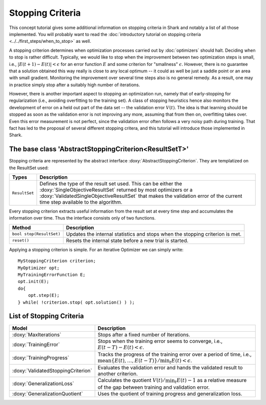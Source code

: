 Stopping Criteria
=================

This concept tutorial gives some additional information on stopping criteria
in Shark and notably a list of all those implemented. You will probably want
to read the :doc:`introductory tutorial on stopping criteria
<../../first_steps/when_to_stop>` as well.

A stopping criterion determines when optimization processes carried out by
:doc:`optimizers` should halt. Deciding when to stop is rather difficult.
Typically, we would like to stop when the improvement between two optimization
steps is small, i.e., :math:`|E(t+1)-E(t)|< \epsilon` for an error function
:math:`E` and some criterion for "smallness" :math:`\epsilon`. However, there
is no guarantee that a solution obtained this way really is close to any local
optimum -- it could as well be just a saddle point or an area with small gradient.
Monitoring the improvement over several time steps also is no general remedy.
As a result, one may in practice simply stop after a suitably high number of
iterations.

.. todo::

   this seems a bit too drastically worded -
   then why would we even have the other tutorial on the other criteria?
   surely not only for regularization?

However, there is another important aspect to stopping an optimization run,
namely that of early-stopping for regularization (i.e., avoiding overfitting
to the training set). A class of stopping heuristics hence also monitors the
development of error on a held out part of the data set -- the validation error
:math:`V(t)`. The idea is that learning should be stopped as soon as the
validation error is not improving any more, assuming that from then on,
overfitting takes over. Even this error measurement is not perfect, since
the validation error often follows a very noisy path during training.
That fact has led to the proposal of several different stopping critera,
and this tutorial will introduce those implemented in Shark.



The base class 'AbstractStoppingCriterion<ResultSetT>'
------------------------------------------------------


Stopping criteria are represented by the abstract interface
:doxy:`AbstractStoppingCriterion`. They are templatized on the ResultSet used:


==========================   =====================================================================
Types                        Description
==========================   =====================================================================
``ResultSet``                Defines the type of the result set used. This can be either the
                             :doxy:`SingleObjectiveResultSet` returned by most optimizers
                             or a :doxy:`ValidatedSingleObjectiveResultSet` that makes the
                             validation error of the current time step available to the algorithm.
==========================   =====================================================================


Every stopping criterion extracts useful information from the result set
at every time step and accumulates the information over time. Thus the
interface consists only of two functions.


============================================   =============================================================================
Method                                         Description
============================================   =============================================================================
``bool stop(ResultSet)``                       Updates the internal statistics and stops when the stopping criterion is met.
``reset()``                                    Resets the internal state before a new trial is started.
============================================   =============================================================================


Applying a stopping criterion is simple. For an iterative Optimizer we
can simply write::

  MyStoppingCriterion criterion;
  MyOptimizer opt;
  MyTrainingErrorFunction E;
  opt.init(E);
  do{
      opt.step(E);
  } while( !criterion.stop( opt.solution() ) );

List of Stopping Criteria
-------------------------


.. todo::

    give the exact equations for all criteria in the table. also check the
    code again if they all really adhere to the Prechelt paper, i.e., .



===================================  =====================================================================================
Model                                Description
===================================  =====================================================================================
:doxy:`MaxIterations`                Stops after a fixed number of Iterations.
:doxy:`TrainingError`                Stops when the training error seems to converge, i.e., :math:`E(t-T)-E(t)< \epsilon`.
:doxy:`TrainingProgress`             Tracks the progress of the training error over a period of time, i.e.,
                                     :math:`\text{mean}\{E(t),\dots, E(t-T)\}/ \min_t E(t)< \epsilon`.
:doxy:`ValidatedStoppingCriterion`   Evaluates the validation error and hands the validated result to another criterion.
:doxy:`GeneralizationLoss`           Calculates the quotient :math:`V(t)/\min_t E(t)-1` as a relative measure of the gap
                                     between training and validation error.
:doxy:`GeneralizationQuotient`       Uses the quotient of training progress and generalization loss.
===================================  =====================================================================================

